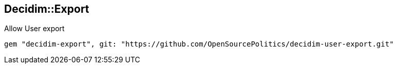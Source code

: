 [[decidimexport]]
Decidim::Export
---------------

Allow User export

`gem "decidim-export", git: "https://github.com/OpenSourcePolitics/decidim-user-export.git"`
